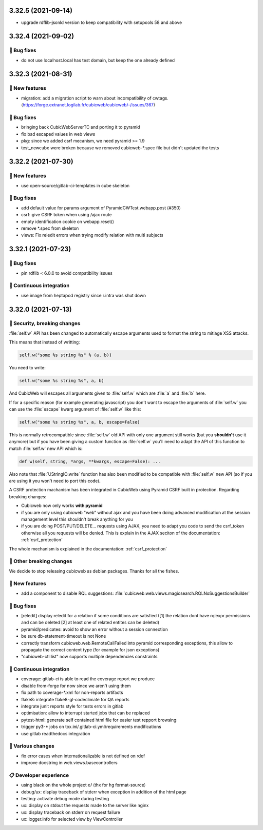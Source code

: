 3.32.5 (2021-09-14)
===================

- upgrade rdflib-jsonld version to keep compatibility with setupools
  58 and above

3.32.4 (2021-09-02)
===================
👷 Bug fixes
-----------

- do not use localhost.local has test domain, but keep the one already defined

3.32.3 (2021-08-31)
===================
🎉 New features
--------------

- migration: add a migration script to warn about incompatibility of cwtags. (https://forge.extranet.logilab.fr/cubicweb/cubicweb/-/issues/367)

👷 Bug fixes
-----------

- bringing back CubicWebServerTC and porting it to pyramid
- fix bad escaped values in web views
- pkg: since we added csrf mecanism, we need pyramid >= 1.9
- test_newcube were broken because we removed cubicweb-*.spec file but didn't updated the tests

3.32.2 (2021-07-30)
===================
🎉 New features
--------------

- use open-source/gitlab-ci-templates in cube skeleton

👷 Bug fixes
-----------

- add default value for params argument of PyramidCWTest.webapp.post (#350)
- csrf: give CSRF token when using /ajax route
- empty identification cookie on webapp.reset()
- remove *.spec from skeleton
- views: Fix reledit errors when trying modify relation with multi subjects

3.32.1 (2021-07-23)
===================
👷 Bug fixes
-----------

- pin rdflib < 6.0.0 to avoid compatibility issues

🤖 Continuous integration
------------------------

- use image from heptapod registry since r.intra was shut down

3.32.0 (2021-07-13)
===================

🔐 Security, breaking changes
----------------------------

:file:`self.w` API has been changed to automatically escape arguments used to format the string to mitiage XSS attacks.

This means that instead of writting:

.. code:: python

    self.w("some %s string %s" % (a, b))

You need to write:

.. code:: python

    self.w("some %s string %s", a, b)

And CubicWeb will escapes all arguments given to :file:`self.w` which are :file:`a` and :file:`b` here.

If for a specific reason (for example generating javascript) you don't want to escape the arguments of :file:`self.w` you can use the :file:`escape` kwarg argument of :file:`self.w` like this:

.. code:: python

    self.w("some %s string %s", a, b, escape=False)

This is normally retrocompatible since :file:`self.w` old API with only one argument still works (but you **shouldn't** use it anymore) but if you have been giving a custom function as :file:`self.w` you'll need to adapt the API of this function to match :file:`self.w` new API which is:

.. code:: python

    def w(self, string, *args, **kwargs, escape=False): ...

Also note that :file:`UStringIO.write` function has also been modified to be compatible with :file:`self.w` new API (so if you are using it you won't need to port this code).

A CSRF protection machanism has been integrated in CubicWeb using Pyramid CSRF built in protection. Regarding breaking changes:

- Cubicweb now only works **with pyramid**
- if you are only using cubicweb "web" without ajax and you have been doing advanced modification at the session management level this shouldn't break anything for you
- if you are doing POST/PUT/DELETE... requests using AJAX, you need to adapt you code to send the csrf_token otherwise all you requests will be denied. This is explain in the AJAX seciton of the documentation: :ref:`csrf_protection`

The whole mechanism is explained in the documentation: :ref:`csrf_protection`

🚧 Other breaking changes
------------------------

We decide to stop releasing cubicweb as debian packages. Thanks for all the fishes.

🎉 New features
--------------

- add a component to disable RQL suggestions: :file:`cubicweb.web.views.magicsearch.RQLNoSuggestionsBuilder`

👷 Bug fixes
-----------

- [reledit] display reledit for a relation if some conditions are satisfied ([1] the relation dont have rqlexpr permissions and can be deleted [2] at least one of related entites can be deleted)
- pyramid/predicates: avoid to show an error without a session connection
- be sure db-statement-timeout is not None
- correctly transform cubicweb.web.RemoteCallFailed into pyramid corresponding exceptions, this allow to propagate the correct content type (for example for json exceptions)
- "cubicweb-ctl list" now supports multiple dependencies constraints

🤖 Continuous integration
------------------------

- coverage: gitlab-ci is able to read the coverage report we produce
- disable from-forge for now since we aren't using them
- fix path to coverage-*.xml for non-reports artifacts
- flake8: integrate flake8-gl-codeclimate for QA reports
- integrate junit reports style for tests errors in gitlab
- optimisation: allow to interrupt started jobs that can be replaced
- pytest-html: generate self contained html file for easier test repport browsing
- trigger py3-* jobs on tox.ini/.gitlab-ci.yml/requirements modifications
- use gitlab readthedocs integration

🤷 Various changes
-----------------

- fix error cases when internationalizable is not defined on rdef
- improve docstring in web.views.basecontrollers

📋 Developer experience
--------------------

- using black on the whole project \o/ (thx for hg format-source)
- debug/ux: display traceback of stderr when exception in addition of the html page
- testing: activate debug mode during testing
- ux: display on stdout the requests made to the server like nginx
- ux: display traceback on stderr on request failure
- ux: logger.info for selected view by ViewController
